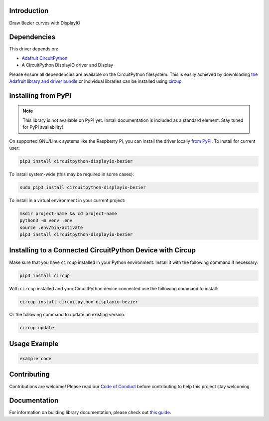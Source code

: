 Introduction
============


.. image:: https://readthedocs.org/projects/circuitpython-displayio_bezier/badge/?version=latest
    :target: https://circuitpython-displayio-bezier.readthedocs.io/
    :alt: Documentation Status


.. image:: https://img.shields.io/discord/327254708534116352.svg
    :target: https://adafru.it/discord
    :alt: Discord


.. image:: https://github.com/lesamouraipourpre/CircuitPython_Org_DisplayIO_Bezier/workflows/Build%20CI/badge.svg
    :target: https://github.com/lesamouraipourpre/CircuitPython_Org_DisplayIO_Bezier/actions
    :alt: Build Status


.. image:: https://img.shields.io/badge/code%20style-black-000000.svg
    :target: https://github.com/psf/black
    :alt: Code Style: Black

Draw Bezier curves with DisplayIO

Dependencies
=============
This driver depends on:

* `Adafruit CircuitPython <https://github.com/adafruit/circuitpython>`_
* A CircuitPython DisplayIO driver and Display

Please ensure all dependencies are available on the CircuitPython filesystem.
This is easily achieved by downloading
`the Adafruit library and driver bundle <https://circuitpython.org/libraries>`_
or individual libraries can be installed using
`circup <https://github.com/adafruit/circup>`_.

Installing from PyPI
=====================
.. note:: This library is not available on PyPI yet. Install documentation is included
   as a standard element. Stay tuned for PyPI availability!

On supported GNU/Linux systems like the Raspberry Pi, you can install the driver locally
`from PyPI <https://pypi.org/project/circuitpython-displayio-bezier/>`_.
To install for current user:

.. code-block:: shell

    pip3 install circuitpython-displayio-bezier

To install system-wide (this may be required in some cases):

.. code-block:: shell

    sudo pip3 install circuitpython-displayio-bezier

To install in a virtual environment in your current project:

.. code-block:: shell

    mkdir project-name && cd project-name
    python3 -m venv .env
    source .env/bin/activate
    pip3 install circuitpython-displayio-bezier



Installing to a Connected CircuitPython Device with Circup
==========================================================

Make sure that you have ``circup`` installed in your Python environment.
Install it with the following command if necessary:

.. code-block:: shell

    pip3 install circup

With ``circup`` installed and your CircuitPython device connected use the
following command to install:

.. code-block:: shell

    circup install circuitpython-displayio-bezier

Or the following command to update an existing version:

.. code-block:: shell

    circup update

Usage Example
=============

.. code-block:: python3

    example code

Contributing
============

Contributions are welcome! Please read our `Code of Conduct
<https://github.com/lesamouraipourpre/CircuitPython_Org_DisplayIO_Bezier/blob/HEAD/CODE_OF_CONDUCT.md>`_
before contributing to help this project stay welcoming.

Documentation
=============

For information on building library documentation, please check out
`this guide <https://learn.adafruit.com/creating-and-sharing-a-circuitpython-library/sharing-our-docs-on-readthedocs#sphinx-5-1>`_.
